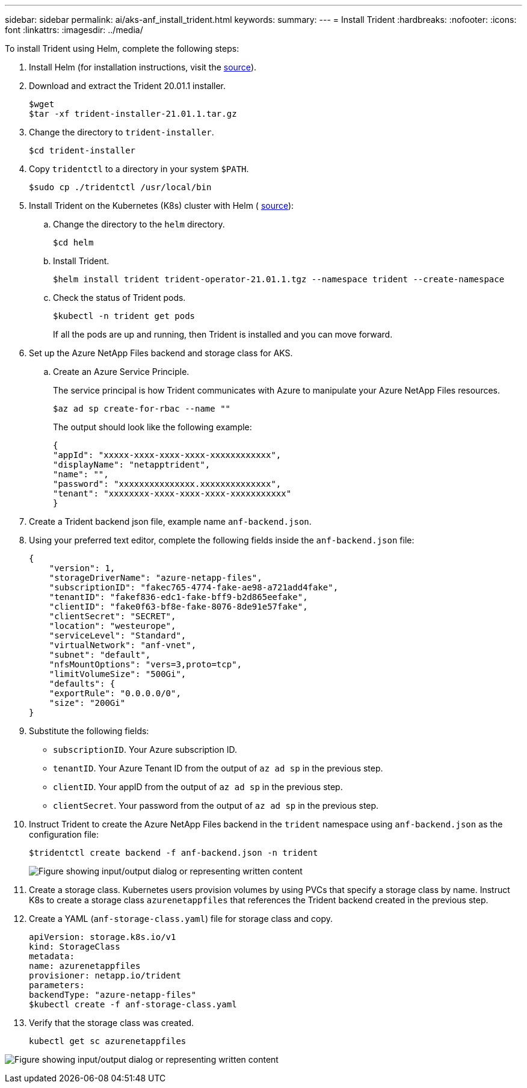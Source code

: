 ---
sidebar: sidebar
permalink: ai/aks-anf_install_trident.html
keywords:
summary:
---
= Install Trident
:hardbreaks:
:nofooter:
:icons: font
:linkattrs:
:imagesdir: ../media/

//
// This file was created with NDAC Version 2.0 (August 17, 2020)
//
// 2021-08-12 10:46:35.638276
//

[.lead]
To install Trident using Helm, complete the following steps:

. Install Helm (for installation instructions, visit the https://helm.sh/docs/intro/install/[source^]).
. Download and extract the Trident 20.01.1 installer.
+
....
$wget
$tar -xf trident-installer-21.01.1.tar.gz
....

. Change the directory to `trident-installer`.
+
....
$cd trident-installer
....

. Copy `tridentctl` to a directory in your system `$PATH`.
+
....
$sudo cp ./tridentctl /usr/local/bin
....

. Install Trident on the Kubernetes (K8s) cluster with Helm ( https://scaleoutsean.github.io/2021/02/02/trident-21.01-install-with-helm-on-netapp-hci.html[source^]):
.. Change the directory to the `helm` directory.
+
....
$cd helm
....

.. Install Trident.
+
....
$helm install trident trident-operator-21.01.1.tgz --namespace trident --create-namespace
....

.. Check the status of Trident pods.
+
....
$kubectl -n trident get pods
....
+
If all the pods are up and running, then Trident is installed and you can move forward.

. Set up the Azure NetApp Files backend and storage class for AKS.
.. Create an Azure Service Principle.
+
The service principal is how Trident communicates with Azure to manipulate your Azure NetApp Files resources.
+
....
$az ad sp create-for-rbac --name ""
....
+
The output should look like the following example:
+
....
{
"appId": "xxxxx-xxxx-xxxx-xxxx-xxxxxxxxxxxx", 
"displayName": "netapptrident", 
"name": "", 
"password": "xxxxxxxxxxxxxxx.xxxxxxxxxxxxxx", 
"tenant": "xxxxxxxx-xxxx-xxxx-xxxx-xxxxxxxxxxx"
} 
....

. Create a Trident backend json file, example name `anf-backend.json`.

. Using your preferred text editor, complete the following fields inside the `anf-backend.json` file:
+
....
{
    "version": 1,
    "storageDriverName": "azure-netapp-files",
    "subscriptionID": "fakec765-4774-fake-ae98-a721add4fake",
    "tenantID": "fakef836-edc1-fake-bff9-b2d865eefake",
    "clientID": "fake0f63-bf8e-fake-8076-8de91e57fake",
    "clientSecret": "SECRET",
    "location": "westeurope",
    "serviceLevel": "Standard",
    "virtualNetwork": "anf-vnet",
    "subnet": "default",
    "nfsMountOptions": "vers=3,proto=tcp",
    "limitVolumeSize": "500Gi",
    "defaults": {
    "exportRule": "0.0.0.0/0",
    "size": "200Gi"
}
....

. Substitute the following fields:

** `subscriptionID`. Your Azure subscription ID.
** `tenantID`. Your Azure Tenant ID from the output of `az ad sp` in the previous step.
** `clientID`. Your appID from the output of `az ad sp` in the previous step.
** `clientSecret`. Your password from the output of `az ad sp` in the previous step.

. Instruct Trident to create the Azure NetApp Files backend in the `trident` namespace using `anf-backend.json` as the configuration file:
+
....
$tridentctl create backend -f anf-backend.json -n trident
....
+
image:aks-anf_image8.png["Figure showing input/output dialog or representing written content"]

. Create a storage class. Kubernetes users provision volumes by using PVCs that specify a storage class by name. Instruct K8s to create a storage class `azurenetappfiles` that references the Trident backend created in the previous step.

. Create a YAML (`anf-storage-class.yaml`) file for storage class and copy.
+
....
apiVersion: storage.k8s.io/v1
kind: StorageClass
metadata:
name: azurenetappfiles
provisioner: netapp.io/trident
parameters:
backendType: "azure-netapp-files"
$kubectl create -f anf-storage-class.yaml
....

. Verify that the storage class was created.
+
....
kubectl get sc azurenetappfiles
....

image:aks-anf_image9.png["Figure showing input/output dialog or representing written content"]
